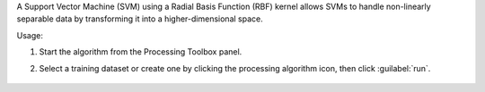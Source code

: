 A Support Vector Machine (SVM) using a Radial Basis Function (RBF) kernel allows SVMs to handle non-linearly separable data by transforming it into a higher-dimensional space.

Usage:

1. Start the algorithm from the Processing Toolbox panel.

2. Select a training dataset or create one by clicking the processing algorithm icon, then click :guilabel:`run`.

    .. figure:: ../../processing_algorithms_includes/classification/img/fitrbfsvm_interface.png
       :align: center
